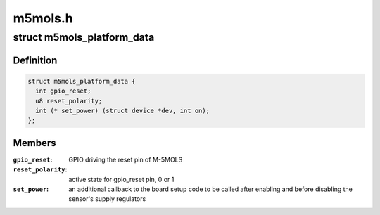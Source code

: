 .. -*- coding: utf-8; mode: rst -*-

========
m5mols.h
========


.. _`m5mols_platform_data`:

struct m5mols_platform_data
===========================

.. c:type:: m5mols_platform_data

    platform data for M-5MOLS driver


.. _`m5mols_platform_data.definition`:

Definition
----------

.. code-block:: c

  struct m5mols_platform_data {
    int gpio_reset;
    u8 reset_polarity;
    int (* set_power) (struct device *dev, int on);
  };


.. _`m5mols_platform_data.members`:

Members
-------

:``gpio_reset``:
    GPIO driving the reset pin of M-5MOLS

:``reset_polarity``:
    active state for gpio_reset pin, 0 or 1

:``set_power``:
    an additional callback to the board setup code
    to be called after enabling and before disabling
    the sensor's supply regulators


